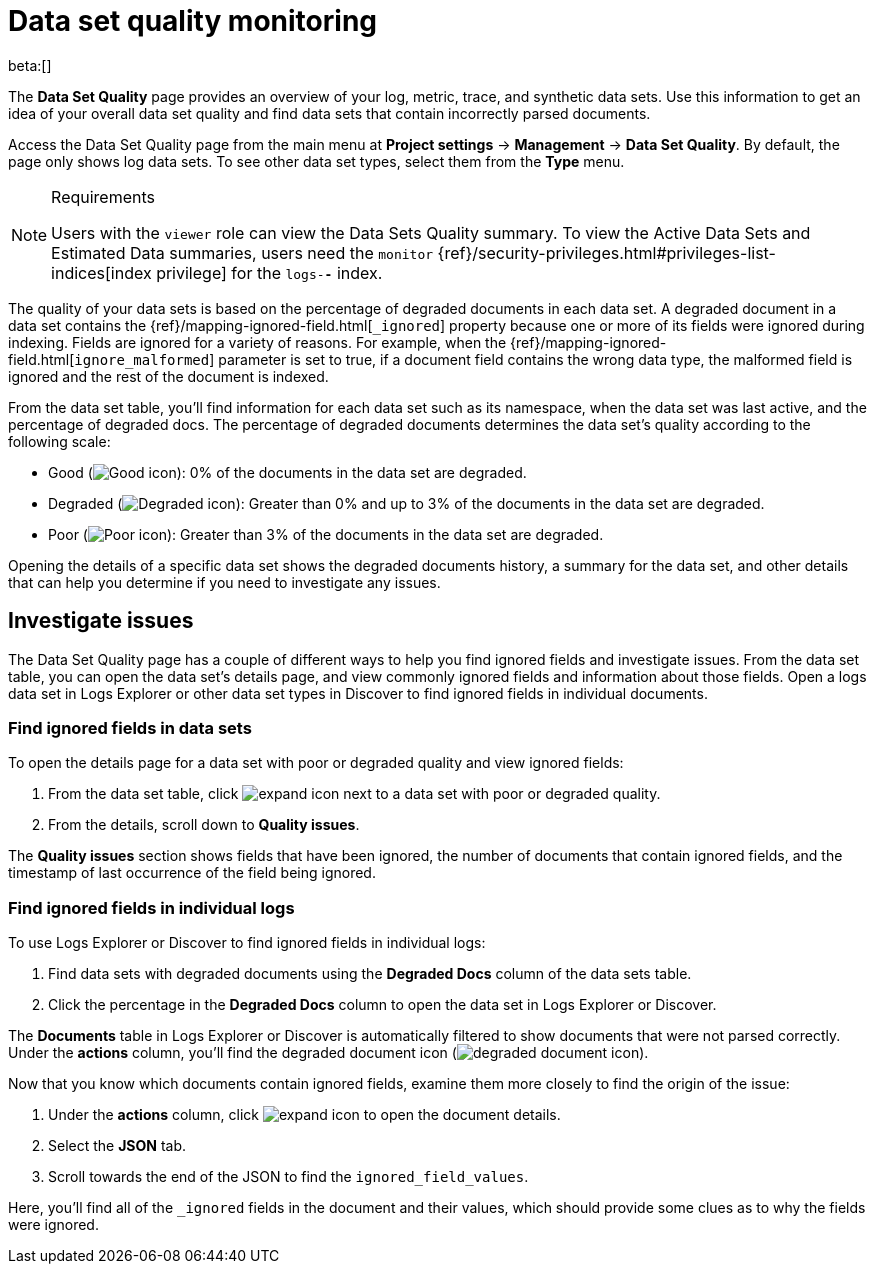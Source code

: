 [[observability-monitor-datasets]]
= Data set quality monitoring

:description: Monitor data sets to find degraded documents.
:keywords: serverless, observability, how-to

beta:[]

The **Data Set Quality** page provides an overview of your log, metric, trace, and synthetic data sets.
Use this information to get an idea of your overall data set quality and find data sets that contain incorrectly parsed documents.

Access the Data Set Quality page from the main menu at **Project settings** → **Management** → **Data Set Quality**.
By default, the page only shows log data sets. To see other data set types, select them from the **Type** menu.

.Requirements
[NOTE]
====
Users with the `viewer` role can view the Data Sets Quality summary. To view the Active Data Sets and Estimated Data summaries, users need the `monitor` {ref}/security-privileges.html#privileges-list-indices[index privilege] for the `logs-*-*` index.
====

The quality of your data sets is based on the percentage of degraded documents in each data set.
A degraded document in a data set contains the {ref}/mapping-ignored-field.html[`_ignored`] property because one or more of its fields were ignored during indexing.
Fields are ignored for a variety of reasons.
For example, when the {ref}/mapping-ignored-field.html[`ignore_malformed`] parameter is set to true, if a document field contains the wrong data type, the malformed field is ignored and the rest of the document is indexed.

From the data set table, you'll find information for each data set such as its namespace, when the data set was last active, and the percentage of degraded docs.
The percentage of degraded documents determines the data set's quality according to the following scale:

* Good (image:images/green-dot-icon.png[Good icon]): 0% of the documents in the data set are degraded.
* Degraded (image:images/yellow-dot-icon.png[Degraded icon]): Greater than 0% and up to 3% of the documents in the data set are degraded.
* Poor (image:images/red-dot-icon.png[Poor icon]): Greater than 3% of the documents in the data set are degraded.

Opening the details of a specific data set shows the degraded documents history, a summary for the data set, and other details that can help you determine if you need to investigate any issues.

[discrete]
[[observability-monitor-datasets-investigate-issues]]
== Investigate issues

The Data Set Quality page has a couple of different ways to help you find ignored fields and investigate issues.
From the data set table, you can open the data set's details page, and view commonly ignored fields and information about those fields.
Open a logs data set in Logs Explorer or other data set types in Discover to find ignored fields in individual documents.

[discrete]
[[observability-monitor-datasets-find-ignored-fields-in-data-sets]]
=== Find ignored fields in data sets

To open the details page for a data set with poor or degraded quality and view ignored fields:

. From the data set table, click image:images/icons/expand.svg[expand icon] next to a data set with poor or degraded quality.
. From the details, scroll down to **Quality issues**.

The **Quality issues** section shows fields that have been ignored, the number of documents that contain ignored fields, and the timestamp of last occurrence of the field being ignored.

[discrete]
[[observability-monitor-datasets-find-ignored-fields-in-individual-logs]]
=== Find ignored fields in individual logs

To use Logs Explorer or Discover to find ignored fields in individual logs:

. Find data sets with degraded documents using the **Degraded Docs** column of the data sets table.
. Click the percentage in the **Degraded Docs** column to open the data set in Logs Explorer or Discover.

The **Documents** table in Logs Explorer or Discover is automatically filtered to show documents that were not parsed correctly.
Under the **actions** column, you'll find the degraded document icon (image:images/icons/indexClose.svg[degraded document icon]).

Now that you know which documents contain ignored fields, examine them more closely to find the origin of the issue:

. Under the **actions** column, click image:images/icons/expand.svg[expand icon] to open the document details.
. Select the **JSON** tab.
. Scroll towards the end of the JSON to find the `ignored_field_values`.

Here, you'll find all of the `_ignored` fields in the document and their values, which should provide some clues as to why the fields were ignored.
